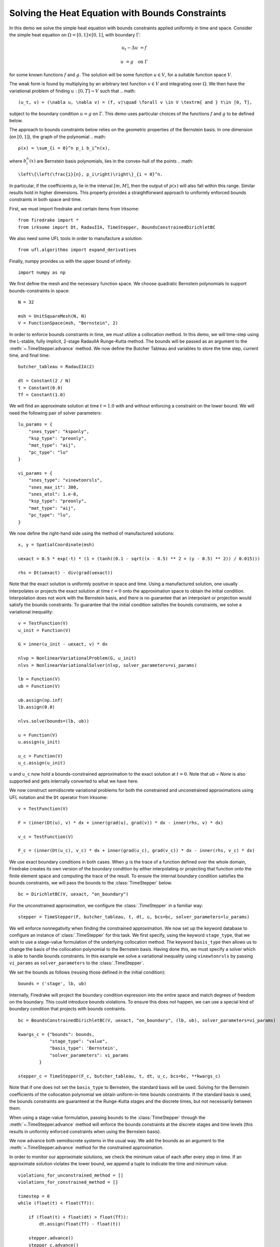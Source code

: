 Solving the Heat Equation with Bounds Constraints
=================================================

In this demo we solve the simple heat equation with bounds constraints applied uniformly in time and space. 
Consider the simple heat equation on :math:`\Omega = [0,1]\times [0,1]`, with boundary :math:`\Gamma`:

.. math::

    u_t - \Delta u &= f

    u & = g \quad \textrm{on}\ \Gamma

for some known functions :math:`f` and :math:`g`. The solution will be some function :math:`u\in V`, for 
a suitable function space :math:`V`.

The weak form is found by multiplying by an arbitrary test function :math:`v\in V` and integrating over :math:`\Omega`. 
We then have the variational problem of finding :math:`u:[0,T]\rightarrow V` such that 
.. math::

    (u_t, v) + (\nabla u, \nabla v) = (f, v)\quad \forall v \in V \textrm{ and } t\in [0, T],

subject to the boundary condition :math:`u = g` on :math:`\Gamma`.  This demo uses particular choices of the 
functions :math:`f` and :math:`g` to be defined below.

The approach to bounds constraints below relies on the geometric properties of the Bernstein basis. 
In one dimension (on :math:`[0,1]`), the graph of the polynomial 
.. math::

   p(x) = \sum_{i = 0}^n p_i b_i^n(x),

where :math:`b_i^n(x)` are Bernstein basis polynomials, lies in the convex-hull of the points
.. math::

   \left\{\left(\frac{i}{n}, p_i\right)\right\}_{i = 0}^n.

In particular, if the coefficients :math:`p_i` lie in the interval :math:`[m,M]`, then the output of :math:`p(x)` will 
also fall within this range.  Similar results hold in higher dimensions.  This property provides a straightforward 
approach to uniformly enforced bounds constraints in both space and time.

First, we must import firedrake and certain items from Irksome: ::

    from firedrake import *
    from irksome import Dt, RadauIIA, TimeStepper, BoundsConstrainedDirichletBC

We also need some UFL tools in order to manufacture a solution: ::

    from ufl.algorithms import expand_derivatives

Finally, numpy provides us with the upper bound of infinity: ::

    import numpy as np

We first define the mesh and the necessary function space. We choose 
quadratic Bernstein polynomials to support bounds-constraints in space: ::

    N = 32

    msh = UnitSquareMesh(N, N)
    V = FunctionSpace(msh, "Bernstein", 2)

In order to enforce bounds constraints in time, we must utilize a collocation method. 
In this demo, we will time-step using the L-stable, fully implicit, 2-stage RadauIIA 
Runge-Kutta method. The bounds will be passed as an argument to the 
:meth:`~.TimeStepper.advance` method. We now define the Butcher Tableau and variables to store the 
time step, current time, and final time: ::

    butcher_tableau = RadauIIA(2)

    dt = Constant(2 / N)
    t = Constant(0.0)
    Tf = Constant(1.0)

We will find an approximate solution at time :math:`t=1.0` with and without 
enforcing a constraint on the lower bound. We will need the following pair of solver 
parameters: ::

    lu_params = {
        "snes_type": "ksponly",
        "ksp_type": "preonly",
        "mat_type": "aij",
        "pc_type": "lu"
    }

    vi_params = {
        "snes_type": "vinewtonrsls",
        "snes_max_it": 300,
        "snes_atol": 1.e-8,
        "ksp_type": "preonly",
        "mat_type": "aij",
        "pc_type": "lu",
    }


We now define the right-hand side using the method of manufactured solutions: ::

    x, y = SpatialCoordinate(msh)

    uexact = 0.5 * exp(-t) * (1 + (tanh((0.1 - sqrt((x - 0.5) ** 2 + (y - 0.5) ** 2)) / 0.015)))

    rhs = Dt(uexact) - div(grad(uexact))

Note that the exact solution is uniformly positive in space and time. Using a manufactured 
solution, one usually interpolates or projects the exact solution at time :math:`t = 0` onto the 
approximation space to obtain the initial condition. Interpolation does not work with the 
Bernstein basis, and there is no guarantee that an interpolant or projection would satisfy the bounds constraints. 
To guarantee that the initial condition satisfies the bounds constraints, we solve a variational 
inequality: ::

    v = TestFunction(V)
    u_init = Function(V)

    G = inner(u_init - uexact, v) * dx

    nlvp = NonlinearVariationalProblem(G, u_init)
    nlvs = NonlinearVariationalSolver(nlvp, solver_parameters=vi_params)

    lb = Function(V)
    ub = Function(V)

    ub.assign(np.inf)
    lb.assign(0.0)

    nlvs.solve(bounds=(lb, ub))

    u = Function(V)
    u.assign(u_init)

    u_c = Function(V)
    u_c.assign(u_init)

``u`` and ``u_c`` now hold a bounds-constrained approximation to the exact solution 
at :math:`t = 0`.  Note that `ub = None` is also supported and gets internally converted
to what we have here.

We now construct semidiscrete variational problems for both the constrained and unconstrained 
approximations using UFL notation and the ``Dt`` operator from Irksome: ::

    v = TestFunction(V)

    F = (inner(Dt(u), v) * dx + inner(grad(u), grad(v)) * dx - inner(rhs, v) * dx)

    v_c = TestFunction(V)

    F_c = (inner(Dt(u_c), v_c) * dx + inner(grad(u_c), grad(v_c)) * dx - inner(rhs, v_c) * dx)

We use exact boundary conditions in both cases. When :math:`g` is the trace of a function 
defined over the whole domain, Firedrake creates its own version of the boundary condition by either interpolating 
or projecting that function onto the finite element space and computing the trace of the result. 
To ensure the internal boundary condition satisfies the bounds constraints, we will pass the bounds to 
the :class:`TimeStepper` below. ::

    bc = DirichletBC(V, uexact, "on_boundary")

For the unconstrained approximation, we configure the :class:`.TimeStepper` in a 
familiar way: ::

    stepper = TimeStepper(F, butcher_tableau, t, dt, u, bcs=bc, solver_parameters=lu_params)

We will enforce nonnegativity when finding the constrained approximation. We now set up the keyword database to 
configure an instance of :class:`.TimeStepper` for this task. We first specify, using the 
keyword ``stage_type``, that we wish to use a stage-value formulation of the underlying collocation 
method. The keyword ``basis_type`` then allows us to change the basis of the collocation 
polynomial to the Bernstein basis. Having done this, we must specify a solver which is able to handle bounds 
constraints. In this example we solve a variational inequality using ``vinewtonrsls`` by passing ``vi_params`` 
as ``solver_parameters`` to the :class:`.TimeStepper`.

We set the bounds as follows (reusing those defined in the initial condition): ::

    bounds = ('stage', lb, ub)

Internally, Firedrake will project the boundary condition expression into the entire space and match degrees of freedom
on the boundary.  This could introduce bounds violations.  To ensure this does not happen, we can use a special kind
of boundary condition that projects with bounds contraints. ::

    bc = BoundsConstrainedDirichletBC(V, uexact, "on_boundary", (lb, ub), solver_parameters=vi_params)

    kwargs_c = {"bounds": bounds,
                "stage_type": "value",
                "basis_type": 'Bernstein',
                "solver_parameters": vi_params
            }

    stepper_c = TimeStepper(F_c, butcher_tableau, t, dt, u_c, bcs=bc, **kwargs_c)

Note that if one does not set the ``basis_type`` to Bernstein, the standard basis will be used. Solving for the 
Bernstein coefficients of the collocation polynomial we obtain uniform-in-time bounds constraints. If the standard 
basis is used, the bounds constraints are guaranteed at the Runge-Kutta stages and the discrete times, but not necessarily 
between them.


When using a stage-value formulation, passing ``bounds`` to the :class:`TimeStepper` through the :meth:`~.TimeStepper.advance` method 
will enforce the bounds constraints at the discrete stages and time levels (this results in uniformly enforced constraints when using 
the Bernstein basis).

We now advance both semidiscrete systems in the usual way. We add the bounds as an argument 
to the :meth:`~.TimeStepper.advance` method for the constrained approximation.  

In order to monitor our approximate solutions, we check the minimum value of each after every step in time. 
If an approximate solution violates the lower bound, we append a tuple to indicate the time and minimum value. ::

    violations_for_unconstrained_method = []
    violations_for_constrained_method = []

    timestep = 0
    while (float(t) < float(Tf)):

        if (float(t) + float(dt) > float(Tf)):
            dt.assign(float(Tf) - float(t))

        stepper.advance()
        stepper_c.advance()

        t.assign(float(t) + float(dt))
        timestep = timestep + 1

        min_value = min(u.dat.data)
        if min_value < 0:
            violations_for_unconstrained_method.append((float(t), timestep, round(min_value, 3)))

        min_value_c = min(u_c.dat.data)
        if min_value_c < 0:
            violations_for_constrained_method.append((float(t), timestep, round(min_value_c, 3)))

        print(float(t))
  
Finally, we print the relative :math:`L^2` error and the time and severity (if any) of constraint violations: ::

    np.set_printoptions(legacy='1.25')

    print()
    print(f"Relative L^2 norm of the unconstrained solution: {norm(u - uexact) / norm(uexact)}")
    print(f"Relative L^2 norm of the constrained solution:   {norm(u_c - uexact) / norm(uexact)}")
    print()
    print("List of constraint violations in the form (time, time step, minimum value) for each approximation:")
    print()
    print(f"Unconstrained solution: {violations_for_unconstrained_method}")
    print()
    print(f"Constrained solution: {violations_for_constrained_method}")
